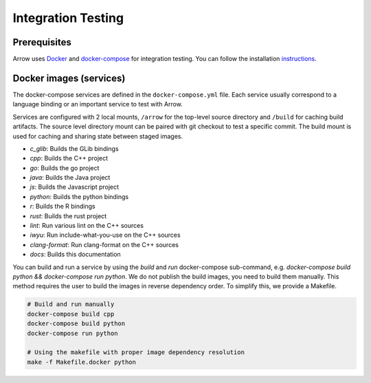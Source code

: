 .. Licensed to the Apache Software Foundation (ASF) under one
.. or more contributor license agreements.  See the NOTICE file
.. distributed with this work for additional information
.. regarding copyright ownership.  The ASF licenses this file
.. to you under the Apache License, Version 2.0 (the
.. "License"); you may not use this file except in compliance
.. with the License.  You may obtain a copy of the License at

..   http://www.apache.org/licenses/LICENSE-2.0

.. Unless required by applicable law or agreed to in writing,
.. software distributed under the License is distributed on an
.. "AS IS" BASIS, WITHOUT WARRANTIES OR CONDITIONS OF ANY
.. KIND, either express or implied.  See the License for the
.. specific language governing permissions and limitations
.. under the License.

Integration Testing
===================

Prerequisites
-------------

Arrow uses `Docker <https://docs.docker.com/>`_ and
`docker-compose <https://docs.docker.com/compose/>`_ for integration testing.
You can follow the installation `instructions <https://docs.docker.com/compose/install/>`_.

Docker images (services)
------------------------

The docker-compose services are defined in the ``docker-compose.yml`` file.
Each service usually correspond to a language binding or an important service to
test with Arrow.

Services are configured with 2 local mounts, ``/arrow`` for the top-level source
directory and ``/build`` for caching build artifacts. The source level
directory mount can be paired with git checkout to test a specific commit. The
build mount is used for caching and sharing state between staged images.

- *c_glib*: Builds the GLib bindings
- *cpp*: Builds the C++ project
- *go*: Builds the go project
- *java*: Builds the Java project
- *js*: Builds the Javascript project
- *python*: Builds the python bindings
- *r*: Builds the R bindings
- *rust*: Builds the rust project
- *lint*: Run various lint on the C++ sources
- *iwyu*: Run include-what-you-use on the C++ sources
- *clang-format*: Run clang-format on the C++ sources
- *docs*: Builds this documentation

You can build and run a service by using the `build` and `run` docker-compose
sub-command, e.g. `docker-compose build python && docker-compose run python`.
We do not publish the build images, you need to build them manually. This
method requires the user to build the images in reverse dependency order. To
simplify this, we provide a Makefile.

.. code-block:: shell

   # Build and run manually
   docker-compose build cpp
   docker-compose build python
   docker-compose run python

   # Using the makefile with proper image dependency resolution
   make -f Makefile.docker python
